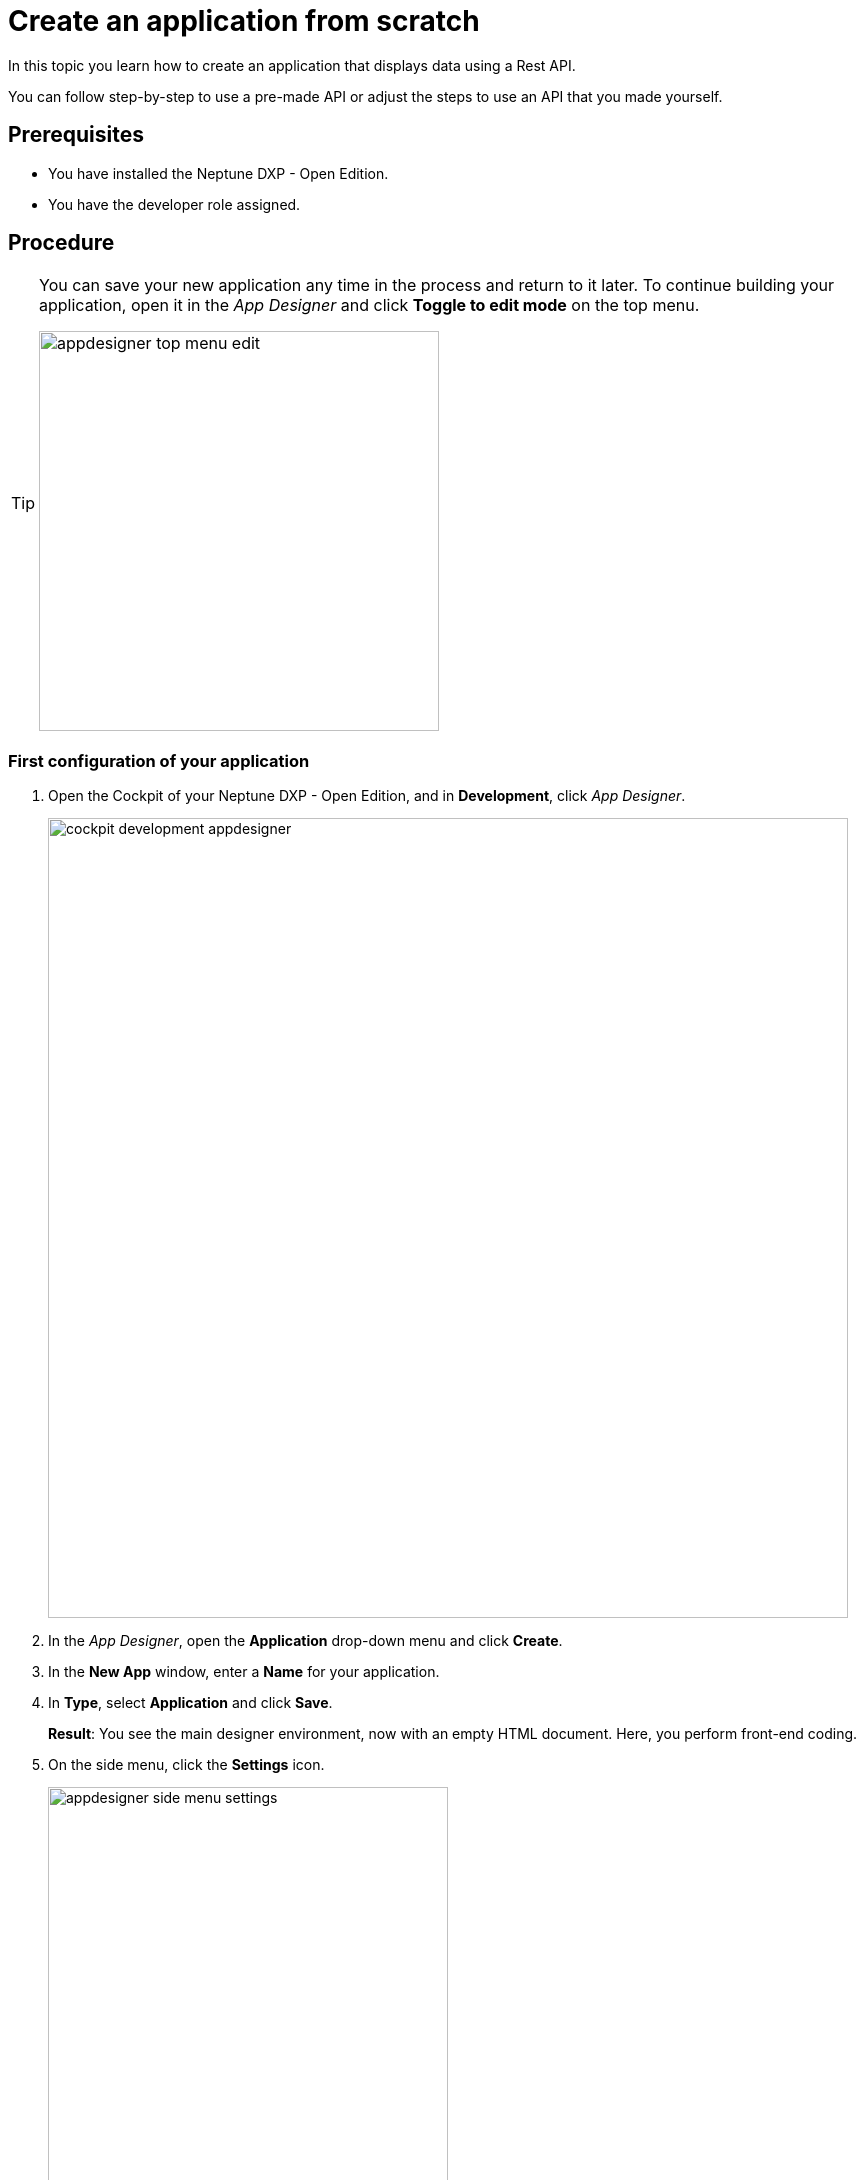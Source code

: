 = Create an application from scratch

In this topic you learn how to create an application that displays data using a Rest API.

You can follow step-by-step to use a pre-made API or adjust the steps to use an API that you made yourself.

//Helle@Neptune: I used the API from Lloyd's e-Learning programme instead of the API from the original documentation. This is easier for user since Lloyd's API is available to them, meaning that they can decide whether to use their own or Lloyd's API. Providing an API for this guide also ensures that newbies can get starting without having to build an API first.

== Prerequisites

* You have installed the Neptune DXP - Open Edition.
* You have the developer role assigned.

== Procedure

//Helle@Helle: add to partials
[TIP]
====
You can save your new application any time in the process and return to it later.
To continue building your application, open it in the __App Designer__ and click *Toggle to edit mode* on the top menu.

image::appdesigner-top-menu-edit.png[width=400]
====

=== First configuration of your application
. Open the Cockpit of your Neptune DXP - Open Edition, and in  *Development*, click _App Designer_.
+
image::cockpit-development-appdesigner.png[width=800]
. In the _App Designer_, open the *Application* drop-down menu and click *Create*.
. In the *New App* window, enter a *Name* for your application.
. In *Type*, select *Application* and click *Save*.
+
*Result*: You see the main designer environment, now with an empty HTML document.
Here, you perform front-end coding.
. On the side menu, click the *Settings* icon.
+
image::appdesigner-side-menu-settings.png[width=400]
*Result*: The *Application Settings* window opens.

. In *General*, enter a *Description* for your application and a *Title*.
//Helle@Neptune: Where does this appear? Is it visible to the user of the application or the devs only?
. In *OpenUI5*, select an Open UI5 *Version*, *Theme*, and *Language* for your application.
//Uta: Link to documentation on UI5?
//Helle: couldn't find anything on that.
+
TIP: The preselected Belize theme gives you the most popular look and feel.
. On the top menu, click *Save*.
+
image::appdesigner-top-side-menu-save.png[width=400]

*Result*: You have done the first configuration of your application.

TIP: You create your new application in the _App Designer_.
To learn more about the panels and functionalities of the _App Designer_, go to xref:appdesigner-at-a-glance.adoc[_App Designer_ interface at a glance].

=== Create general structure
In this step, you create a general structure for your application and add  a *Shell*, *App*, and other components.
The *Shell* provides functionality and allows for visual adaptation of your application.
The *App* provides a more detailed graphical user interface for your application.

*Shell* and *App* build the base of any application you create with the DXP - Open Edition.
//Helle@Neptune: assumption, please check.

//Helle@Helle add to partials
[NOTE]
====
The following steps use the component tree from the *Reusable component* panel to navigate to components.
Instead of using the component tree you can also search for the component in the search field above the *Reusable component* panel.

image::appdesigner-component-search2.png[width=400]
====

. On the side menu, click *Designer*.
. On the *Reusable component* panel, open *sap.m* > *Application*.
. Drag and drop the *Shell* component onto the *HTML5 Document* in the *Application component* panel.
. Drag and drop the *App* component onto the *Shell* component in the *Application component* panel.
. Drag and drop the *Page* component onto the *App* component in the *Application component* panel.
+
image::appdesigner-shell-app-page.png[width=800]
*Result*: You have created the general structure of your application.
Each component is automatically renamed to *oShell*, *oApp*, or *oPage*.
+
. Select the *oPage* component, and on the *UI object* panel, change the *Name* to "oPageStart".
. On the *Component properties* panel, scroll to the *title* attribute and enter "Start Page".
. On the top menu, click *Save* and *Activate*.

+
image::appdesigner-top-side-menu-save-activate.png[width=400]
+

*Result*: You have created a general structure for your application.
You have created a shell, an app, and a page.

//Helle@Helle: add to partials

=== Preview your application
You can preview your application in the *Application preview* panel in the _App Designer_ or in a new browser tab.

* To preview the application in the *Application preview* panel, click *Run in Designer* and select *Run in Designer*.

+
image::appdasigner-run-preview.png[width=400]
+
*Result*: The *Application preview* panel shows the current version of your application.
+
* To preview the application in a new browser tab, click *Run* on the top menu.
+
image::appdesigner-top-menu-run.png[width=400]
+
*Result*: A new tab opens in your browser and shows the current version of your application.

=== Integrate data from an API

In this example, we use an API with equipment details.
We integrate the data in a table for an exemplary equipment overview.

. On the *Reusable component* panel, open *sap.m* > *Table Responsive* and drag and drop the *Table* component onto *oPageStart* in the *Application component* panel.
. On the *UI object* panel, name your *Table* "oTableEquipment".
. On the *Reusable component* panel, open *Resources* and drag and drop the *RestAPI* component onto *Resources* in the *Application component* panel.
. On the *UI object* panel, click the *Rest API* field to open the *Rest API* library.
. Search either for your API or *API 1equipment*.
. Click on the operation with the *GET* *Method*.
+
image::appdesigner-restapi-library-popup.png[width=800]
//Helle@Neptune: in my test runs the Operation field in the UI object panel was preselected when selecting the API. In the e-Learning, it needs to be set manually. Which one is the expected behaviour?
+
*Result*: You have integrated a table and a *Rest API*.
Now you bind the *Rest API* to the table to display data in your table.
+
. On the *UI object* panel, click the *API* tab and navigate to *Response* > *200*.
. Click into the field that matches the *Operation* of your API and select your table from the list.
In our example, it is "oTableEquipment".
. On the *Model* tab, click into the *setInitLoad* field and select *online* from the list.
+
image::appdesigner-componentproperties-restapi-model-online.png[width=400]
+
. On the *Application component* panel, select *oTableEquipment*.
. On the *UI object* panel, click into the *Model Source* field, and from the *Binding* pop-up window, select the property from your API.
In our example, it is "1equipment".
. Right-click *oTableEquipment*, and from the drop-down menu, select *Wizard* > *Insert Fields - Edit*.
. In the *Wizard* window, check all properties you want to display in the table and click *Create*.
+
image::appdesigner-table-sampleproperties.png[width=400]
+
. On the top menu, click *Save* and *Activate*.

*Result*: For each property you selected, a column component is added to your *Table* component.
To see the changes, restart the preview as described in <<Preview your application>>.

=== Add a footer with a button

. On the *Reusable component* panel, open *sap.m* > *Application* and drag and drop the *Bar* component onto *oPageStart* in the *Application component* panel.
. From the pop-up menu that opens when you drop the component, select *Footer*.
+
image::appdesigner-bar-footer.png[width=400]
+
. On the *Reusable component panel*, open *sap.m* > *Application* and drag and drop the *BarContent* component onto *oBarFooter* in the *Application component* panel.
. From the pop-up menu that opens when you drop the component, select *Middle*.
. On the *Reusable component panel*, open *sap.m* > *Simple Controls* and drag and drop the *Button* component onto *Middle* in the *Application component* panel.
. On the *Component properties* panel, open the *Properties* tab.
. In *text*, enter "Update" and in *type*, select *Emphasized* from the list.
+
*Result*: You have added a footer with a button to update the table.
Now you need to add functionality to the button.
+
. On the *Application component* panel, click *oRestAPI*.
. In the *Attributes* tab on the *Component properties* panel, click into the *setInitLoad* field in *Model* and click *Clear*.
//Helle@Neptune: why do you first set it to online? Why do you clear it now? What happens behind the scenes?
. On the *Application component* panel, click *oButton*.
. On the *Component properties* panel, open the *Events* tab and enter a name for the *press* event, for example "UpdatePress".
. Click the *document-text* icon next to the name.
+
image::appdesigner-componentproperties-document-text.png[width=400]
+
*Result*: On the *Application preview* panel, the JavaScript editor opens.
+
. In the JavaScript editor, right-click and select *Code Snippets*.
+
image::appdesigner-javascript-codesnippets.png[width=800]
+
. On the side menu of the *Code Snippets* window, open *API*, select *oRestAPI* and click *Copy*.
. On the top menu, click *Save* and *Activate*.
. Run a preview in a new browser tab or in the _App Designer_ as described in <<Preview your application>>.
. In the preview, click *Update* to show data in your table.

== Result

You have created an application to display and update information about equipment:

* You have created an application with multiple components including a *Table* and a *Rest API*.
* You have integrated data from an API.
* You have created a button to update data in the table.

== Related topics
* xref::app-with-template.adoc[]
* xref::appdesigner-at-a-glance.adoc[_App Designer_ interface at a glance]